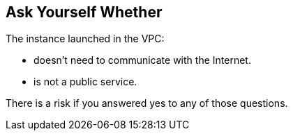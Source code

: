 == Ask Yourself Whether

The instance launched in the VPC:

* doesn't need to communicate with the Internet.
* is not a public service. 

There is a risk if you answered yes to any of those questions.
